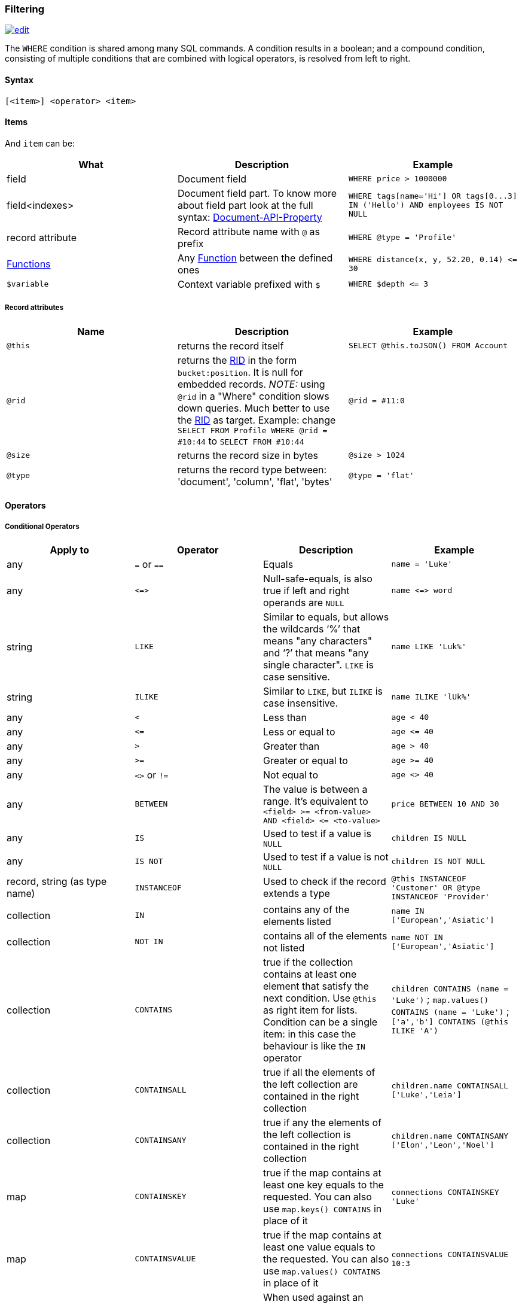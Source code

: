 [[Filtering]]
=== Filtering

image:../images/edit.png[link="https://github.com/ArcadeData/arcadedb-docs/blob/main/src/main/asciidoc/sql/SQL-Where.adoc" float=right]

The `+WHERE+` condition is shared among many SQL commands.
A condition results in a boolean; and a compound condition,
consisting of multiple conditions that are combined with logical operators,
is resolved from left to right.


[discrete]

==== Syntax

`[&lt;item&gt;] &lt;operator&gt; &lt;item&gt;`

[discrete]

==== Items

And `item` can be:

[%header,cols=3]
|===
|**What**|**Description**|**Example**
|field|Document field|`+WHERE price > 1000000+`
|field&lt;indexes&gt;|Document field part. To know more about field part look at the full syntax: <<SQL-Bracket,Document-API-Property>>|`+WHERE tags[name='Hi'] OR tags[0...3] IN ('Hello') AND employees IS NOT NULL+`
|record attribute|Record attribute name with `+@+` as prefix|`+WHERE @type = 'Profile'+`
// |any()|Represents any field of the Document. The condition is true if ANY of the fields matches the condition|where _any()_ like 'L%'
// |all()|Represents all the fields of the Document. The condition is true if ALL the fields match the condition|where _all()_ is null
| <<SQL-Functions,Functions>> |Any <<SQL-Functions,Function>> between the defined ones|`+WHERE distance(x, y, 52.20, 0.14) <= 30+`
|`+$variable+`|Context variable prefixed with `+$+`|`+WHERE $depth <= 3+`
|===

[discrete]

===== Record attributes

[%header,cols=3]
|===
|Name|Description|Example
|`+@this+`|returns the record itself|`+SELECT @this.toJSON() FROM Account+`
|`+@rid+`|returns the <<RID,RID>> in the form `+bucket:position+`. It is null for embedded records. _NOTE:_ using `+@rid+` in a "Where" condition slows down queries. Much better to use the <<RID,RID>> as target. Example: change `+SELECT FROM Profile WHERE @rid = #10:44+` to `+SELECT FROM #10:44+` |`+@rid = #11:0+`
|`+@size+`|returns the record size in bytes|`+@size > 1024+`
|`+@type+`|returns the record type between: 'document', 'column', 'flat', 'bytes'|`+@type = 'flat'+`
|===

[discrete]
[[_filtering-operators]]
==== Operators

[discrete]

===== Conditional Operators

[%header,cols=4]
|===
|Apply to|Operator|Description|Example
|any|`+=+` or `+==+`|Equals|`+name = 'Luke'+`
|any|`+<=>+`|Null-safe-equals, is also true if left and right operands are `+NULL+`|`+name <=> word+`
|string|`+LIKE+`|Similar to equals, but allows the wildcards '`+%+`' that means "any characters" and '`+?+`' that means "any single character". `+LIKE+` is case sensitive.|`+name LIKE 'Luk%'+`
|string|`+ILIKE+`|Similar to `+LIKE+`, but `+ILIKE+` is case insensitive.|`+name ILIKE 'lUk%'+`
|any|`+<+`|Less than|`+age < 40+`
|any|`+<=+`|Less or equal to|`+age <= 40+`
|any|`+>+`|Greater than|`+age > 40+`
|any|`+>=+`|Greater or equal to|`+age >= 40+`
|any|`+<>+` or `+!=+`|Not equal to|`+age <> 40+`
|any|`+BETWEEN+`|The value is between a range. It's equivalent to `+<field> >= <from-value> AND <field> <= <to-value>+`|`+price BETWEEN 10 AND 30+`
|any|`+IS+`|Used to test if a value is `+NULL+`|`+children IS NULL+`
|any|`+IS NOT+`|Used to test if a value is not `+NULL+`|`+children IS NOT NULL+`
|record, string (as type name)|`+INSTANCEOF+`|Used to check if the record extends a type|`+@this INSTANCEOF 'Customer' OR @type INSTANCEOF 'Provider'+`
|collection|`+IN+`|contains any of the elements listed|`+name IN ['European','Asiatic']+`
|collection|`+NOT IN+`|contains all of the elements not listed|`+name NOT IN ['European','Asiatic']+`
|collection|`+CONTAINS+`|true if the collection contains at least one element that satisfy the next condition. Use `+@this+` as right item for lists. Condition can be a single item: in this case the behaviour is like the `+IN+` operator|`+children CONTAINS (name = 'Luke')+` ; `+map.values() CONTAINS (name = 'Luke')+` ; `+['a','b'] CONTAINS (@this ILIKE 'A')+`
|collection|`+CONTAINSALL+`|true if all the elements of the left collection are contained in the right collection|`+children.name CONTAINSALL ['Luke','Leia']+`
|collection|`+CONTAINSANY+`|true if any the elements of the left collection is contained in the right collection|`+children.name CONTAINSANY ['Elon','Leon','Noel']+`
|map|`+CONTAINSKEY+`|true if the map contains at least one key equals to the requested. You can also use `+map.keys() CONTAINS+` in place of it|`+connections CONTAINSKEY 'Luke'+`
|map|`+CONTAINSVALUE+`|true if the map contains at least one value equals to the requested. You can also use `+map.values() CONTAINS+` in place of it|`+connections CONTAINSVALUE 10:3+`
|string|`+CONTAINSTEXT+`| When used against an indexed field, a lookup in the index will be performed with the text specified as key. When there is no index a simple Java `+indexOf+` will be performed. So the result set could be different if you have an index or not on that field |`+text CONTAINSTEXT 'jay'+`
|string|`+MATCHES+`|Matches the string using a http://www.regular-expressions.info/[Regular Expression]|`pass:[text MATCHES `\b[A-Z0-9.%+-]+@[A-Z0-9.-]+\.[A-Z]{2,4}\b`]`
|===

[discrete]

===== Logical Operators

[%header,cols=3]
|===
|Operator|Description|Example
|AND|true if both the conditions are true|`+name = 'Luke' AND surname LIKE 'Sky%'+`
|OR|true if at least one of the condition is true|`+name = 'Luke' OR surname LIKE 'Sky%'+`
|NOT|true if the condition is false. `+NOT+` needs parenthesis on the right with the condition to negate|`+NOT (name = 'Luke')+`
|===

[discrete]

===== Mathematics Operators

[%header,cols=4]
|===
|Apply to|Operator|Description|Example
|Numbers|+|Plus|`age + 34`
|Numbers|-|Minus|`salary - 34`
|Numbers|*|Multiply|`factor * 1.3`
|Numbers|/|Divide|`total / 12`
|Numbers|%|Mod|`total % 3`
|===

[discrete]

===== Methods

Also called "Field Operators", are <<SQL-Methods,SQL-Methods>>.

[discrete]

==== Variables

ArcadeDB supports variables managed in the context of the command/query. By default, some variables are created. Below the table with the available variables:

[%header,cols=3]
|===
|Name |Description |Command(s)
|`+$parent+`|Get the parent context from a sub-query. Example: `+SELECT FROM V LET $type = (TRAVERSE * FROM $parent.$current.children)+`|<<SQL-Select,SELECT>> and <<SQL-Traverse,TRAVERSE>>
|`+$current+`|Current record to use in sub-queries to refer from the parent's variable|<<SQL-Select,SELECT>> and <<SQL-Traverse,TRAVERSE>>
|`+$depth+`|The current depth of nesting|<<SQL-Traverse,TRAVERSE>>
|`+$path+`|The string representation of the current path. Example: `+#6:0.in.#5:0#.out+`. You can also display it with `+SELECT $path FROM (TRAVERSE * FROM V)+`|<<SQL-Traverse,TRAVERSE>>
|`+$stack+`|The List of operation in the stack. Use it to access to the history of the traversal|<<SQL-Traverse,TRAVERSE>>
|`+$history+`|The set of all the records traversed as a `+Set<RID>+`|<<SQL-Traverse,TRAVERSE>>
|===

To set custom variable use the <<SQL-LET,LET>> keyword.

[discrete]

==== Wildcards

[%header,cols=3]
|===
|Symbol |Description |Example
|`+%+` |Matches all strings that contain an unknown substring of any length at the position of `+%+` |"%DB" "A%DB" "Arcade%" all match "ArcadeDB"
|`+?+` |Matches all strings that contain an unknown character at the position of `+?+` |"N?SQL" matches "NoSQL" but not "NewSQL"
|===

Filtering for strings containing wildcards characters can be done by escaping with backslash, i.e. `\%`, `\?`.